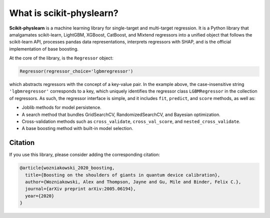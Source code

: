 #########################
What is scikit-physlearn?
#########################

**Scikit-physlearn** is a machine learning library for single-target
and multi-target regression. It is a Python library that amalgamates
scikit-learn, LightGBM, XGBoost, CatBoost, and Mlxtend regressors into
a unified object that follows the scikit-learn API, processes pandas
data representations, interprets regressors with SHAP, and is the official
implementation of base boosting.

At the core of the library, is the ``Regressor`` object:

.. code-block:: python

    Regressor(regressor_choice='lgbmregressor')

which abstracts regressors with the concept of a key-value pair. In the example
above, the case-insensitive string ``'lgbmregressor'`` corresponds to a key,
which uniquely identifies the regressor class ``LGBMRegressor`` in the
collection of regressors. As such, the regressor interface is simple, and
it includes ``fit``, ``predict``, and ``score`` methods, as well as:

- Joblib methods for model persistence.
- A search method that bundles GridSearchCV, RandomizedSearchCV, and
  Bayesian optimization.
- Cross-validation methods such as ``cross_validate``, ``cross_val_score``,
  and ``nested_cross_validate``.
- A base boosting method with built-in model selection.

********
Citation
********

If you use this library, please consider adding the corresponding citation:

.. code-block:: latex

    @article{wozniakowski_2020_boosting,
      title={Boosting on the shoulders of giants in quantum device calibration},
      author={Wozniakowski, Alex and Thompson, Jayne and Gu, Mile and Binder, Felix C.},
      journal={arXiv preprint arXiv:2005.06194},
      year={2020}
    }


